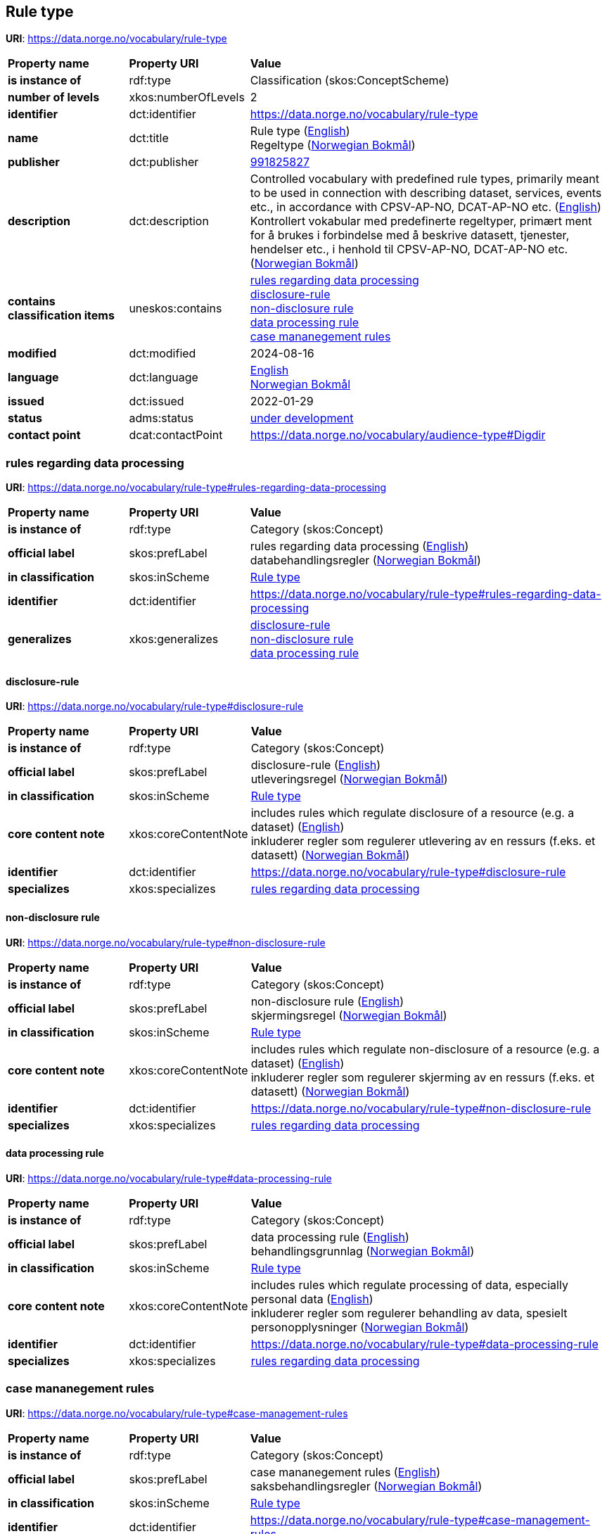 // Asciidoc file auto-generated by "(Digdir) Excel2Turtle/Html v.3"

== Rule type

*URI*: https://data.norge.no/vocabulary/rule-type

[cols="20s,20d,60d"]
|===
| Property name | *Property URI* | *Value*
| is instance of | rdf:type | Classification (skos:ConceptScheme)
| number of levels | xkos:numberOfLevels |  2
| identifier | dct:identifier | https://data.norge.no/vocabulary/rule-type
| name | dct:title |  Rule type (http://publications.europa.eu/resource/authority/language/ENG[English]) + 
 Regeltype (http://publications.europa.eu/resource/authority/language/NOB[Norwegian Bokmål])
| publisher | dct:publisher | https://organization-catalog.fellesdatakatalog.digdir.no/organizations/991825827[991825827]
| description | dct:description |  Controlled vocabulary with predefined rule types, primarily meant to be used in connection with describing dataset, services, events etc., in accordance with CPSV-AP-NO, DCAT-AP-NO etc. (http://publications.europa.eu/resource/authority/language/ENG[English]) + 
 Kontrollert vokabular med predefinerte regeltyper, primært ment for å brukes i forbindelse med å beskrive datasett, tjenester, hendelser etc., i henhold til CPSV-AP-NO, DCAT-AP-NO etc. (http://publications.europa.eu/resource/authority/language/NOB[Norwegian Bokmål])
| contains classification items | uneskos:contains | https://data.norge.no/vocabulary/rule-type#rules-regarding-data-processing[rules regarding data processing] + 
https://data.norge.no/vocabulary/rule-type#disclosure-rule[disclosure-rule] + 
https://data.norge.no/vocabulary/rule-type#non-disclosure-rule[non-disclosure rule] + 
https://data.norge.no/vocabulary/rule-type#data-processing-rule[data processing rule] + 
https://data.norge.no/vocabulary/rule-type#case-management-rules[case mananegement rules]
| modified | dct:modified |  2024-08-16
| language | dct:language | http://publications.europa.eu/resource/authority/language/ENG[English] + 
http://publications.europa.eu/resource/authority/language/NOB[Norwegian Bokmål]
| issued | dct:issued |  2022-01-29
| status | adms:status | http://publications.europa.eu/resource/authority/dataset-status/DEVELOP[under development]
| contact point | dcat:contactPoint | https://data.norge.no/vocabulary/audience-type#Digdir
|===

=== rules regarding data processing [[rules-regarding-data-processing]]

*URI*: https://data.norge.no/vocabulary/rule-type#rules-regarding-data-processing

[cols="20s,20d,60d"]
|===
| Property name | *Property URI* | *Value*
| is instance of | rdf:type | Category (skos:Concept)
| official label | skos:prefLabel |  rules regarding data processing (http://publications.europa.eu/resource/authority/language/ENG[English]) + 
 databehandlingsregler (http://publications.europa.eu/resource/authority/language/NOB[Norwegian Bokmål])
| in classification | skos:inScheme | https://data.norge.no/vocabulary/rule-type[Rule type]
| identifier | dct:identifier | https://data.norge.no/vocabulary/rule-type#rules-regarding-data-processing
| generalizes | xkos:generalizes | https://data.norge.no/vocabulary/rule-type#disclosure-rule[disclosure-rule] + 
https://data.norge.no/vocabulary/rule-type#non-disclosure-rule[non-disclosure rule] + 
https://data.norge.no/vocabulary/rule-type#data-processing-rule[data processing rule]
|===

==== disclosure-rule [[disclosure-rule]]

*URI*: https://data.norge.no/vocabulary/rule-type#disclosure-rule

[cols="20s,20d,60d"]
|===
| Property name | *Property URI* | *Value*
| is instance of | rdf:type | Category (skos:Concept)
| official label | skos:prefLabel |  disclosure-rule (http://publications.europa.eu/resource/authority/language/ENG[English]) + 
 utleveringsregel (http://publications.europa.eu/resource/authority/language/NOB[Norwegian Bokmål])
| in classification | skos:inScheme | https://data.norge.no/vocabulary/rule-type[Rule type]
| core content note | xkos:coreContentNote |  includes rules which regulate disclosure of a resource (e.g. a dataset) (http://publications.europa.eu/resource/authority/language/ENG[English]) + 
 inkluderer regler som regulerer utlevering av en ressurs (f.eks. et datasett) (http://publications.europa.eu/resource/authority/language/NOB[Norwegian Bokmål])
| identifier | dct:identifier | https://data.norge.no/vocabulary/rule-type#disclosure-rule
| specializes | xkos:specializes | https://data.norge.no/vocabulary/rule-type#rules-regarding-data-processing[rules regarding data processing]
|===

==== non-disclosure rule [[non-disclosure-rule]]

*URI*: https://data.norge.no/vocabulary/rule-type#non-disclosure-rule

[cols="20s,20d,60d"]
|===
| Property name | *Property URI* | *Value*
| is instance of | rdf:type | Category (skos:Concept)
| official label | skos:prefLabel |  non-disclosure rule (http://publications.europa.eu/resource/authority/language/ENG[English]) + 
 skjermingsregel (http://publications.europa.eu/resource/authority/language/NOB[Norwegian Bokmål])
| in classification | skos:inScheme | https://data.norge.no/vocabulary/rule-type[Rule type]
| core content note | xkos:coreContentNote |  includes rules which regulate non-disclosure of a resource (e.g. a dataset) (http://publications.europa.eu/resource/authority/language/ENG[English]) + 
 inkluderer regler som regulerer skjerming av en ressurs (f.eks. et datasett) (http://publications.europa.eu/resource/authority/language/NOB[Norwegian Bokmål])
| identifier | dct:identifier | https://data.norge.no/vocabulary/rule-type#non-disclosure-rule
| specializes | xkos:specializes | https://data.norge.no/vocabulary/rule-type#rules-regarding-data-processing[rules regarding data processing]
|===

==== data processing rule [[data-processing-rule]]

*URI*: https://data.norge.no/vocabulary/rule-type#data-processing-rule

[cols="20s,20d,60d"]
|===
| Property name | *Property URI* | *Value*
| is instance of | rdf:type | Category (skos:Concept)
| official label | skos:prefLabel |  data processing rule (http://publications.europa.eu/resource/authority/language/ENG[English]) + 
 behandlingsgrunnlag (http://publications.europa.eu/resource/authority/language/NOB[Norwegian Bokmål])
| in classification | skos:inScheme | https://data.norge.no/vocabulary/rule-type[Rule type]
| core content note | xkos:coreContentNote |  includes rules which regulate processing of data, especially personal data (http://publications.europa.eu/resource/authority/language/ENG[English]) + 
 inkluderer regler som regulerer behandling av data, spesielt personopplysninger (http://publications.europa.eu/resource/authority/language/NOB[Norwegian Bokmål])
| identifier | dct:identifier | https://data.norge.no/vocabulary/rule-type#data-processing-rule
| specializes | xkos:specializes | https://data.norge.no/vocabulary/rule-type#rules-regarding-data-processing[rules regarding data processing]
|===

=== case mananegement rules [[case-management-rules]]

*URI*: https://data.norge.no/vocabulary/rule-type#case-management-rules

[cols="20s,20d,60d"]
|===
| Property name | *Property URI* | *Value*
| is instance of | rdf:type | Category (skos:Concept)
| official label | skos:prefLabel |  case mananegement rules (http://publications.europa.eu/resource/authority/language/ENG[English]) + 
 saksbehandlingsregler (http://publications.europa.eu/resource/authority/language/NOB[Norwegian Bokmål])
| in classification | skos:inScheme | https://data.norge.no/vocabulary/rule-type[Rule type]
| identifier | dct:identifier | https://data.norge.no/vocabulary/rule-type#case-management-rules
|===

== Digdir [[Digdir]]

[cols="20s,20d,60d"]
|===
| Property name | *Property URI* | *Value*
| is instance of | rdf:type | vcard:Organization
| organization name | vcard:hasOrganizationName |  Digitaliseringsdirektoratet (Digdir) (http://publications.europa.eu/resource/authority/language/NOB[Norwegian Bokmål]) + 
 Norwegian Digitalisation Agency (Digdir) (http://publications.europa.eu/resource/authority/language/ENG[English])
| email address | vcard:hasEmail |  informasjonsforvaltning@digdir.no
|===

== Name spaces [[Namespace]]

[cols="30s,70d"]
|===
| Prefix | *URI*
| adms | http://www.w3.org/ns/adms#
| dcat | http://www.w3.org/ns/dcat#
| dct | http://purl.org/dc/terms/
| rdf | http://www.w3.org/1999/02/22-rdf-syntax-ns#
| skos | http://www.w3.org/2004/02/skos/core#
| uneskos | http://purl.org/umu/uneskos#
| vcard | http://www.w3.org/2006/vcard/ns#
| xkos | http://rdf-vocabulary.ddialliance.org/xkos#
| xsd | http://www.w3.org/2001/XMLSchema#
|===

// End of the file, 2024-08-16 17:58:43